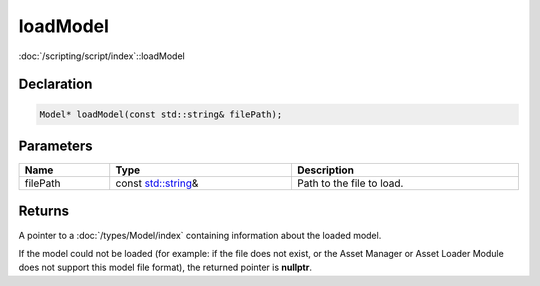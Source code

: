 loadModel
=========

:doc:`/scripting/script/index`::loadModel

Declaration
-----------

.. code-block:: cpp

	Model* loadModel(const std::string& filePath);

Parameters
----------

.. list-table::
	:width: 100%
	:header-rows: 1
	:class: code-table

	* - Name
	  - Type
	  - Description
	* - filePath
	  - const `std::string <https://en.cppreference.com/w/cpp/string/basic_string>`_\&
	  - Path to the file to load.

Returns
-------

A pointer to a :doc:`/types/Model/index` containing information about the loaded model.

If the model could not be loaded (for example: if the file does not exist, or the Asset Manager or Asset Loader Module does not support this model file format), the returned pointer is **nullptr**.